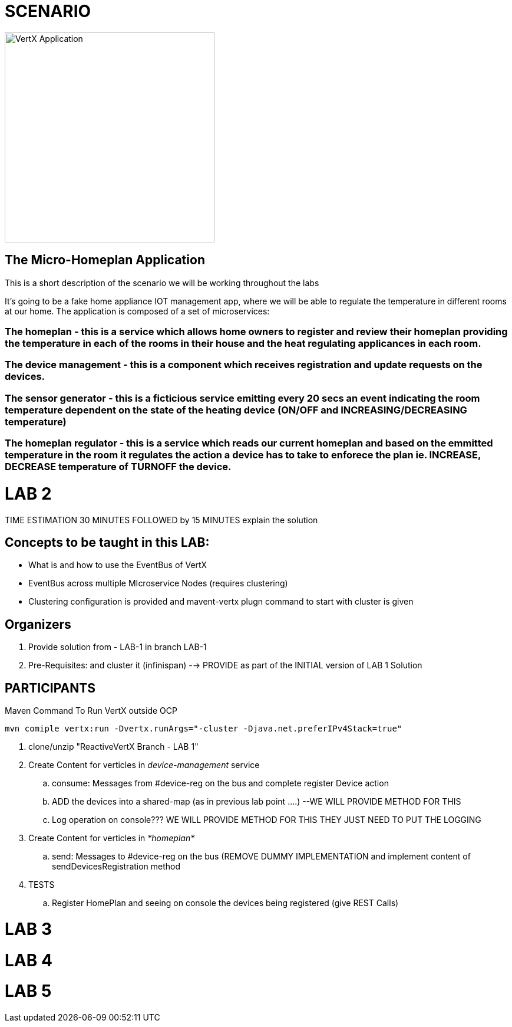 = SCENARIO

image:images/design.png["VertX Application",height=356] 

== The Micro-Homeplan Application

This is a short description of the scenario we will be working throughout the labs

It’s going to be a fake home appliance IOT management app, where we will be able to regulate the temperature in different rooms at our home. The application is composed of a set of microservices:

=== The homeplan - this is a service which allows home owners to register and review their homeplan providing the temperature in each of the rooms in their house and the heat regulating applicances in each room. 

=== The device management - this is a component which receives registration and update requests on the devices.

=== The sensor generator - this is a ficticious service emitting every 20 secs an event indicating the room temperature dependent on the state of the heating device (ON/OFF and INCREASING/DECREASING temperature)

=== The homeplan regulator - this is a service which reads our current homeplan and based on the emmitted temperature in the room it regulates the action a device has to take to enforece the plan ie. INCREASE, DECREASE temperature of TURNOFF the device.


= LAB 2

TIME ESTIMATION 30 MINUTES
FOLLOWED by 15 MINUTES explain the solution

== Concepts to be taught in this LAB:

- What is and how to use the EventBus of VertX
- EventBus across multiple MIcroservice Nodes (requires clustering)
- Clustering configuration is provided and mavent-vertx plugn command to start with cluster is given

== Organizers

. Provide solution from - LAB-1 in branch LAB-1 
. Pre-Requisites: and cluster it (infinispan) --> PROVIDE as part of the INITIAL version of LAB 1 Solution


== PARTICIPANTS

.Maven Command To Run VertX outside OCP
----
mvn comiple vertx:run -Dvertx.runArgs="-cluster -Djava.net.preferIPv4Stack=true"
----

. clone/unzip "ReactiveVertX Branch - LAB 1"
. Create Content for verticles in _device-management_ service
  .. consume: Messages from #device-reg on the bus and complete register Device action
  .. ADD the devices into a shared-map (as in previous lab point ....) --WE WILL PROVIDE METHOD FOR THIS
  .. Log operation on console??? WE WILL PROVIDE METHOD FOR THIS THEY JUST NEED TO PUT THE LOGGING

. Create Content for verticles in _*homeplan*_
  .. send: Messages to #device-reg on the bus (REMOVE DUMMY IMPLEMENTATION and implement content of sendDevicesRegistration method

. TESTS
   .. Register HomePlan and seeing on console the devices being registered (give REST Calls)



= LAB 3

= LAB 4

= LAB 5


